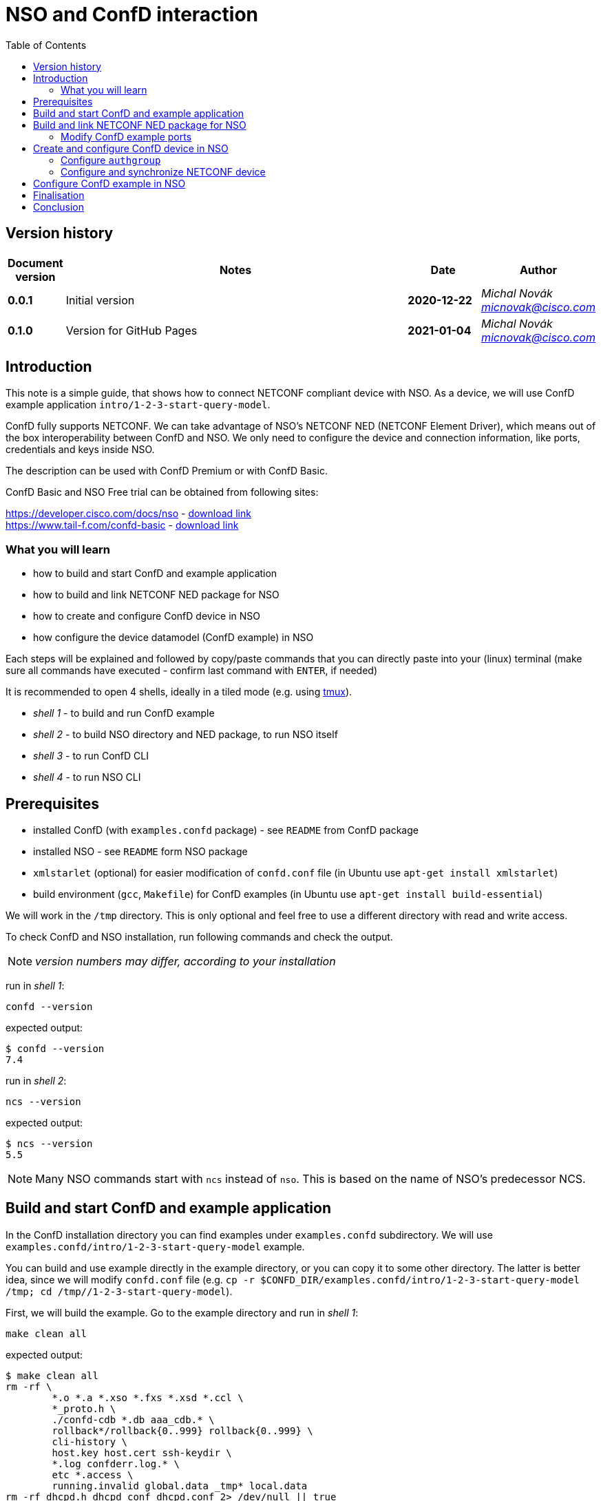 = NSO and ConfD interaction
:experimental:
:icons: font
:toc: left

ifdef::env-github[]
:caution-caption: :fire:
:important-caption: :exclamation:
:note-caption: :information_source:
:tip-caption: :bulb:
:warning-caption: :warning:
endif::[]


:Author:    Michal Novák
:email:     micnovak@cisco.com
:URL:       https://www.tail-f.com/
:Date:      2021-01-04
:Revision:  0.1.0

== Version history
// To build html (with GitHub style)
// asciidoctor -a stylesheet=adoc-github_modif.css -a stylesdir=../../res  nso-confd.adoc


[options="header", cols="1s,10,^2s,2e"]
|======
| Document version     | Notes                                                  | Date        | Author
| 0.0.1                | Initial version                                        | 2020-12-22  | {author} {email}
| {revision}           | Version for GitHub Pages                               | {date}      | {author} {email}
|======

toc::[]

== Introduction

This note is a simple guide, that shows how to connect NETCONF compliant device
with NSO. As a device, we will use ConfD example application `intro/1-2-3-start-query-model`.

ConfD fully supports NETCONF. We can take advantage of NSO's NETCONF NED (NETCONF Element Driver),
which means out of the box interoperability between ConfD and NSO.
We only need to configure the device and connection information, like ports, credentials and keys inside
NSO.

The description can be used with ConfD Premium or with ConfD Basic.

ConfD Basic and NSO Free trial can be obtained from following sites:

https://developer.cisco.com/docs/nso - https://developer.cisco.com/docs/nso/#!getting-nso/getting-nso[download link] +
https://www.tail-f.com/confd-basic - https://developer.cisco.com/site/confD/downloads/[download link]

=== What you will learn

* how to build and start ConfD and example application
* how to build and link NETCONF NED package for NSO
* how to create and configure ConfD device in NSO
* how configure the device datamodel (ConfD example) in NSO

Each steps will be explained and followed by
copy/paste commands that you can directly paste
into your (linux) terminal (make sure all commands have executed -
confirm last command with kbd:[ENTER],  if needed)

It is recommended to open 4 shells,
ideally in a tiled mode (e.g. using https://github.com/tmux/tmux/wiki[tmux]).

* _shell 1_ - to build and run ConfD example
* _shell 2_ - to build NSO directory and NED package, to run NSO itself
* _shell 3_ - to run ConfD CLI
* _shell 4_ - to run NSO CLI

== Prerequisites

* installed ConfD (with `examples.confd` package) - see `README` from ConfD package
* installed NSO - see `README` form NSO package
* `xmlstarlet` (optional) for easier modification of `confd.conf` file (in Ubuntu use `apt-get install xmlstarlet`)
* build environment (`gcc`, `Makefile`) for ConfD examples (in Ubuntu use `apt-get install build-essential`)

We will work in the `/tmp` directory. This is only optional and
feel free to use a different directory with read and write access.

To check ConfD and NSO installation, run following commands and check the output.

NOTE: _version numbers may differ, according to your installation_

run in _shell 1_:

[source,shell]
----
confd --version
----

expected output:

[source,shell]
----
$ confd --version
7.4
----

run in _shell 2_:

[source,shell]
----
ncs --version
----

expected output:

[source,shell]
----
$ ncs --version
5.5
----

NOTE: Many NSO commands start with `ncs` instead of `nso`. This is based on the name of NSO's
predecessor NCS.

== Build and start ConfD and example application

In the ConfD installation directory you can find examples under `examples.confd`
subdirectory. We will use `examples.confd/intro/1-2-3-start-query-model` example.

You can build and use example directly in the example directory, or you can copy it
to some other directory. The latter is better idea, since we will modify `confd.conf` file
(e.g. `cp -r $CONFD_DIR/examples.confd/intro/1-2-3-start-query-model /tmp; cd /tmp//1-2-3-start-query-model`).

First, we will build the example. Go to the example directory and run
in _shell 1_:

[source,shell]
----
make clean all
----

expected output:

[source,shell]
----
$ make clean all
rm -rf \
	*.o *.a *.xso *.fxs *.xsd *.ccl \
	*_proto.h \
	./confd-cdb *.db aaa_cdb.* \
	rollback*/rollback{0..999} rollback{0..999} \
	cli-history \
	host.key host.cert ssh-keydir \
	*.log confderr.log.* \
	etc *.access \
	running.invalid global.data _tmp* local.data
rm -rf dhcpd.h dhcpd_conf dhcpd.conf 2> /dev/null || true
rm -rf *log *trace cli-history 2> /dev/null || true
/confd-7.4.x86_64/bin/confdc --fail-on-warnings  -c -o dhcpd.fxs  dhcpd.yang
/confd-7.4.x86_64/bin/confdc -c commands-j.cli
/confd-7.4.x86_64/bin/confdc -c commands-c.cli
mkdir -p ./confd-cdb
cp /confd-7.4.x86_64/var/confd/cdb/aaa_init.xml ./confd-cdb
ln -s /confd-7.4.x86_64/etc/confd/ssh ssh-keydir
/confd-7.4.x86_64/bin/confdc --emit-h dhcpd.h dhcpd.fxs
cc -c -o dhcpd_conf.o dhcpd_conf.c -Wall -g -I/confd-7.4.x86_64/include -DCONFD_C_PRODUCT_CONFD
cc -o dhcpd_conf dhcpd_conf.o /confd-7.4.x86_64/lib/libconfd.a -lpthread -lm
C build complete
Build complete
----

NOTE:
You can start and investigate example with Makefile target commands `make start`, `make cli-c`, etc.
and stop it with `make stop` (see example README for details).

== Build and link NETCONF NED package for NSO

First, we need to set-up NSO directory and enter it. Run in the _shell 2_:

[source,shell]
----
ncs-project create nsotest
cd nsotest
----

NOTE: the older way was to use `ncs-setup --dest nsotest`

Next, we make and build NETCONF NED from the example YANG file(s) and link it to
NSO packages. Run in the _shell 2_:

[source,shell]
----
ncs-make-package \
        --no-java \
        --build \
        --vendor Cisco \
        --netconf-ned $CONFD_DIR/examples.confd/intro/1-2-3-start-query-model \
        dhcpned  #<1>
ncs-setup --package dhcpned --dest . #<2>
----

<1> create NETCONF NED from YANG files (do not use java binding), you can skip `--build`, but then you need to build
the package yourself with `make -C dhcpned/src all` +
<2> add (link) NED to NSO packages

To check the package is linked, run in the _shell 2_:

[source,shell]
----
ls packages
----

the expected output (in the _shell 2_):

[source,shell]
----
dhcpned
----

=== Modify ConfD example ports

Before we start ConfD example, we need to modify `confd.conf` of the example,
to use different CLI and NETCONF SSH ports, so they do not conflict with NSO
CLI and NETCONF SSH ports (which are he same). Open `confd.conf` and add or modify:

* add `/confdConfig/cli/ssh/port` –> `13022` (original `2022`)
* modify `/confdConfig/netconf/transport/ssh/port` –> `14022` (oroginal `)

Corresponding `CLI` and NETCONF sections should look like:

[source,xml]
----
<cli>
  <ssh>
    <port>13022</port>
  </ssh>
</cli>
----

[source,xml]
----
 <netconf>   <1>
    <transport>
      <ssh>
        <enabled>true</enabled>
        <ip>127.0.0.1</ip>
        <port>14022</port>
      </ssh>
    </transport>
    ...
  </netconf>
----

<1> There will be other elements in the `&lt;netconf&gt;` section, only changed part is displayed here.

You can also use following `xmlstarlet` commands, to make modification automatically.
Run in the _shell 1_ following commands:

[source,shell]
----
export EXAMPLE_DIR=/tmp/1-2-3-start-query-model  #<1>
xmlstarlet ed -L -O -N conf="http://tail-f.com/ns/confd_cfg/1.0" -s /conf:confdConfig -t elem -n cli ${EXAMPLE_DIR}//confd.conf
xmlstarlet ed -L -O -N conf="http://tail-f.com/ns/confd_cfg/1.0" -s /conf:confdConfig/conf:cli -t elem -n ssh ${EXAMPLE_DIR}/confd.conf
xmlstarlet ed -L -O -N conf="http://tail-f.com/ns/confd_cfg/1.0" -s /conf:confdConfig/conf:cli/conf:ssh -t elem -n port ${EXAMPLE_DIR}//confd.conf
xmlstarlet ed -L -O -N conf="http://tail-f.com/ns/confd_cfg/1.0" -u "/conf:confdConfig/conf:cli/conf:ssh/conf:port" -v 13022 ${EXAMPLE_DIR}/confd.conf
xmlstarlet ed -L -O -N conf="http://tail-f.com/ns/confd_cfg/1.0" -u "/conf:confdConfig/conf:netconf/conf:transport/conf:ssh/conf:port" -v 14022 ${EXAMPLE_DIR}/confd.conf
----

<1> set `EXAMPLE_DIR` as needed

To test the modification works, start the example (in the _shell 1_) with `make clean all start` and
test NETCONF access. Run in the _shell 3_:

[source,shell]
----
netconf-console --port 14022 --hello
----

NETCONF hello message should be returned.

To test SSH CLI access, run in _shell 3_:

[source,shell]
----
ssh admin@127.0.0.1 -p 13022
----

After the password (default `admin`), ConfD CLI is entered.
Use `exit` command to exit he CLI

== Create and configure ConfD device in NSO

Once we have everything set-up, we can start configuring the ConfD example as NSO device.

If you do not have ConfD example running from previous steps, start it in the _shell 1_:

[source,shell]
----
make clean all start
----

after that, start NSO in _shell 2_:

[source,shell]
----
ncs --with-package-reload
----

next, we can enter NSO CLI and configure the device. In _shell 3_ run:

[source,shell]
----
ncs_cli -u admin -C
----

we should see NSO CLI prompt like:

[source,shell]
----
admin connected from 127.0.0.1 using console on pc-test
admin@ncs#
----

we can check our package (`dhcpned`) is correctly loaded, type in _shell 3_:

[source,shell]
----
show packages
----

the output should look like:

[source,shell]
----
admin@ncs# show packages
packages package dhcpned-nc-1.0
 package-version 1.0
 description     "Generated netconf package"
 ncs-min-version [ 5.5 ]
 directory       ./state/packages-in-use/1/dhcpned
 component dhcpned
  ned netconf ned-id dhcpned-nc-1.0
  ned device vendor Cisco
 oper-status up
----

finally, we enter config mode with command (in the _shell 3_):

[source,shell]
----
config
----

=== Configure `authgroup`

In order NSO device can connect to real NETCONF device, we need to
provide authorization details. This is done by linking it with `authgroup`.
We configure `authgroup` in the config mode of NSO CLI. Type in (or paste into) the _shell 3_:

[source,shell]
----
devices authgroups group devnetconf
default-map remote-name admin
default-map remote-password admin
commit
top
----

you can verify `authgroup` configuration with command

[source,shell]
----
do show running-config devices authgroups group devnetconf
----

the output (you can see the password is encrypted):

----
admin@ncs(config)# do show running-config devices authgroups group devnetconf
devices authgroups group devnetconf
 default-map remote-name admin
 default-map remote-password $9$zKHJM0RX2pfYCs6KL8pN2ZleIAQBt+wAJsuOwW+LRMY=
!
----

=== Configure and synchronize NETCONF device

We have everything ready, to configure NETCONF device and connect running
ConfD example with NSO. Type in (paste into) the _shell 3_:

[source,shell]
----
devices device EX_NETCONF
address 127.0.0.1
port 14022
authgroup devnetconf
device-type netconf ned-id dhcpned
state admin-state unlocked
commit
----

Once device is configured, we can try to synchronize it, so we know connection to the device is
correctly established. Type in the _shell 3_:

[source,shell]
----
ssh fetch-host-keys
sync-from
----

you should see output like:

[source,shell]
----
admin@ncs(config-device-EX_NETCONF)# ssh fetch-host-keys
result updated
fingerprint {
    algorithm ssh-rsa
    value 61:46:3d:74:9d:3c:0f:26:30:2b:2a:1a:0f:c6:3d:3e
}
admin@ncs(config-device-EX_NETCONF)# sync-from
result true
----

to see how device is configured, type in the _shell 3_:

[source,shell]
----
top
do show running-config devices device EX_NETCONF
----

the output should look like:

----
admin@ncs(config)# do show running-config devices device EX_NETCONF
devices device EX_NETCONF
 address   127.0.0.1
 port      14022
 ssh host-key ssh-rsa
  key-data "AAAAB3NzaC1yc2EAAAADAQABAAABgQDnUZtw+eyGJkhJIrMAEjDlUkQ2rlHbe5F22uFzZOB9\nM01m7CqSag+cL0vOHnnaHwPSTscoVYn+ygVcJEtCRy+mbqEnbDzTy9PA0i8/HX6tGOOhOhGF\n/DeFNTsVE9/Yd3a+piS4ZiIHPItiVHs181JkXEiLT3JK+5787GQ/0AxRnOwFDG4YbznlD6v5\npUzxkLqSf2ZND8HtsguCzbYM5O2kzChYll9Dzk5Q2CrSC3rGS3Wh4ZkdBNw5/4M0UR0KoVVV\nPFVdv9kEKT+9TiFsf/WtGaOCnxgWwhc4iXztz8PYg7uFTUBvYj+W/bJEaoUvHgsud6OlexXF\nDpMCWynW4Ky2FobsN7VLTsDWGpQwcP+rF2BD1zbaEZnVZZ86FMT+WUwoccaqFU9B2eyIfkAM\nMf5JM2207bbtxTs7EcGXwWz5lJTJ9Ywa9UBTRq9vHa1m3Kcp7Bwtt3kupV07oHIgoXH+F/P5\nETfMIz3kSsCkiCTB/+wsNt4sV1+I5fA5ih4L2TE="
 !
 authgroup devnetconf
 device-type netconf ned-id dhcpned-nc-1.0
 state admin-state unlocked
!
----

== Configure ConfD example in NSO

We have ConfD example attached to NSO as device (name `EX_NETCONF`). We can configure it.
In _shell 3_ type (make sure you are still in config mode):

[source,shell]
----
top
devices device EX_NETCONF
config dhcp default-lease-time 700s
commit
----

If everything goes well, `Commit complete.` message appears.

To verify the configuration was performed on the ConfD, open example CLI and check it.
In the _shell 4_ go to the example directory (e.g. cd `/tmp//1-2-3-start-query-model`) and
run following command to enter CLI:

[source,shell]
----
make cli-c
----

ConfD CLI is entered, the output (in the _shell 4_) should look like:

[source,shell]
----
admin connected from 127.0.0.1 using console on pc-test
pc-test#
----

once in the ConfD example CLI, type (in _shell 4_):

[source,shell]
----
show running-config dhcp
----

we can see in the output the `default-lease-time` value configured in the NSO CLI is
applied on the ConfD example device:

[source,shell]
----
pc-test# show running-config  dhcp
dhcp default-lease-time 700s
----

In the similar way we can display the same data in NSO CLI. Type in the _shell 3_:

[source,shell]
----
top
show full-configuration devices device EX_NETCONF config
----

output (*shell 3*):

[source,shell]
----
admin@ncs(config)# show full-configuration devices device EX_NETCONF config
devices device EX_NETCONF
 config
  dhcp default-lease-time 700s
 !
!
----

== Finalisation

To stop NSO, type in the _shell 2_:

[source,shell]
----
ncs --stop
----

To stop example application, press in _shell 1_ kbd:[CTRL-C] or type in
the example directory (`/tmp/1-2-3-start-query-model`):

[source,shell]
----
make stop
----

You can delete example directory (`/tmp/1-2-3-start-query-model`) and NSO directory (`/tmp/nsotest`)
as needed.

== Conclusion

In this note we have learnt how to connect and configure NETCONF device.
To connect NETCONF device, we only had to configure it. No adaptation, filtering or
bridging application was needed. This is advantage of NETCONF standard.

We have used ConfD and ConfD example application (`intro/1-2-3-start-query-model`).
ConfD is for NSO first class NETCONF compliant citizen, however the configuration steps described
in this note can be used for any device, which is NETCONF compliant.

NOTE:
We have shown how to make NETCONF NED with commandline command `ncs-make-package`.
There are also tools that can be used for this, like https://github.com/NSO-developer/pioneer[Pioneer] and
NETCONF NED Builder (successor to Pioneer)
//Todo link to NED Builder